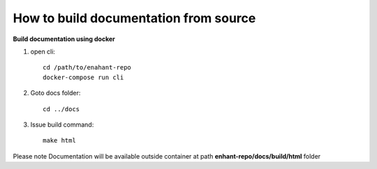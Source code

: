 
How to build documentation from source
=======================================

**Build documentation using docker**

1. open cli::

        cd /path/to/enahant-repo
        docker-compose run cli


2. Goto docs folder::


        cd ../docs


3. Issue build command::


        make html


Please note Documentation will be available outside container at path **enhant-repo/docs/build/html** folder